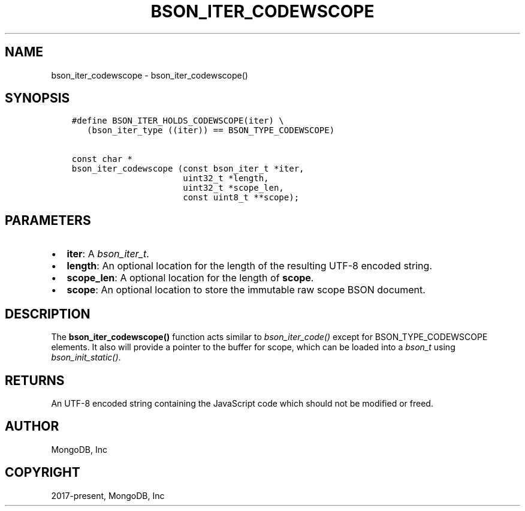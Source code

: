 .\" Man page generated from reStructuredText.
.
.
.nr rst2man-indent-level 0
.
.de1 rstReportMargin
\\$1 \\n[an-margin]
level \\n[rst2man-indent-level]
level margin: \\n[rst2man-indent\\n[rst2man-indent-level]]
-
\\n[rst2man-indent0]
\\n[rst2man-indent1]
\\n[rst2man-indent2]
..
.de1 INDENT
.\" .rstReportMargin pre:
. RS \\$1
. nr rst2man-indent\\n[rst2man-indent-level] \\n[an-margin]
. nr rst2man-indent-level +1
.\" .rstReportMargin post:
..
.de UNINDENT
. RE
.\" indent \\n[an-margin]
.\" old: \\n[rst2man-indent\\n[rst2man-indent-level]]
.nr rst2man-indent-level -1
.\" new: \\n[rst2man-indent\\n[rst2man-indent-level]]
.in \\n[rst2man-indent\\n[rst2man-indent-level]]u
..
.TH "BSON_ITER_CODEWSCOPE" "3" "Aug 31, 2022" "1.23.0" "libbson"
.SH NAME
bson_iter_codewscope \- bson_iter_codewscope()
.SH SYNOPSIS
.INDENT 0.0
.INDENT 3.5
.sp
.nf
.ft C
#define BSON_ITER_HOLDS_CODEWSCOPE(iter) \e
   (bson_iter_type ((iter)) == BSON_TYPE_CODEWSCOPE)

const char *
bson_iter_codewscope (const bson_iter_t *iter,
                      uint32_t *length,
                      uint32_t *scope_len,
                      const uint8_t **scope);
.ft P
.fi
.UNINDENT
.UNINDENT
.SH PARAMETERS
.INDENT 0.0
.IP \(bu 2
\fBiter\fP: A \fI\%bson_iter_t\fP\&.
.IP \(bu 2
\fBlength\fP: An optional location for the length of the resulting UTF\-8 encoded string.
.IP \(bu 2
\fBscope_len\fP: A optional location for the length of \fBscope\fP\&.
.IP \(bu 2
\fBscope\fP: An optional location to store the immutable raw scope BSON document.
.UNINDENT
.SH DESCRIPTION
.sp
The \fBbson_iter_codewscope()\fP function acts similar to \fI\%bson_iter_code()\fP except for BSON_TYPE_CODEWSCOPE elements. It also will provide a pointer to the buffer for scope, which can be loaded into a \fI\%bson_t\fP using \fI\%bson_init_static()\fP\&.
.SH RETURNS
.sp
An UTF\-8 encoded string containing the JavaScript code which should not be modified or freed.
.SH AUTHOR
MongoDB, Inc
.SH COPYRIGHT
2017-present, MongoDB, Inc
.\" Generated by docutils manpage writer.
.
